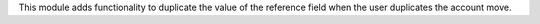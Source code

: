 This module adds functionality to duplicate the value of the reference field when the user duplicates the account move.
